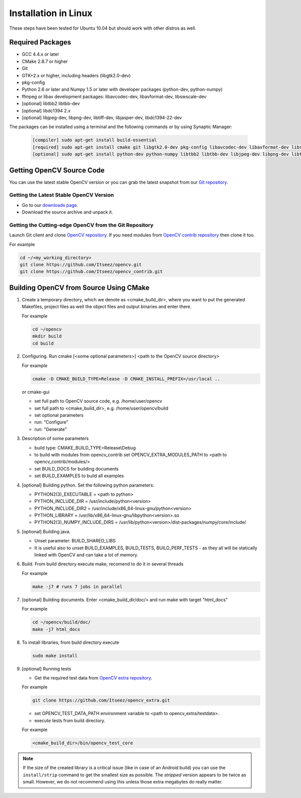 .. _Linux-Installation:

Installation in Linux
*********************
These steps have been tested for Ubuntu 10.04 but should work with other distros as well.

Required Packages
=================

* GCC 4.4.x or later
* CMake 2.8.7 or higher
* Git
* GTK+2.x or higher, including headers (libgtk2.0-dev)
* pkg-config
* Python 2.6 or later and Numpy 1.5 or later with developer packages (python-dev, python-numpy)
* ffmpeg or libav development packages: libavcodec-dev, libavformat-dev, libswscale-dev
* [optional] libtbb2 libtbb-dev
* [optional] libdc1394 2.x
* [optional] libjpeg-dev, libpng-dev, libtiff-dev, libjasper-dev, libdc1394-22-dev

The packages can be installed using a terminal and the following commands or by using Synaptic Manager:

    .. code-block:: bash

       [compiler] sudo apt-get install build-essential
       [required] sudo apt-get install cmake git libgtk2.0-dev pkg-config libavcodec-dev libavformat-dev libswscale-dev
       [optional] sudo apt-get install python-dev python-numpy libtbb2 libtbb-dev libjpeg-dev libpng-dev libtiff-dev libjasper-dev libdc1394-22-dev

Getting OpenCV Source Code
==========================

You can use the latest stable OpenCV version or you can grab the latest snapshot from our `Git repository <https://github.com/Itseez/opencv.git>`_.

Getting the Latest Stable OpenCV Version
----------------------------------------

* Go to our `downloads page <http://opencv.org/downloads.html>`_.

* Download the source archive and unpack it.

Getting the Cutting-edge OpenCV from the Git Repository
-------------------------------------------------------

Launch Git client and clone `OpenCV repository <http://github.com/itseez/opencv>`_.
If you need modules from `OpenCV contrib repository <http://github.com/itseez/opencv_contrib>`_ then clone it too.

For example

.. code-block:: bash

   cd ~/<my_working_directory>
   git clone https://github.com/Itseez/opencv.git
   git clone https://github.com/Itseez/opencv_contrib.git

Building OpenCV from Source Using CMake
=======================================

#. Create a temporary directory, which we denote as <cmake_build_dir>, where you want to put the generated Makefiles, project files as well the object files and output binaries and enter there.

   For example

   .. code-block:: bash

      cd ~/opencv
      mkdir build
      cd build

#. Configuring. Run
   cmake [<some optional parameters>] <path to the OpenCV source directory>

   For example

   .. code-block:: bash

      cmake -D CMAKE_BUILD_TYPE=Release -D CMAKE_INSTALL_PREFIX=/usr/local ..

   or cmake-gui

   * set full path to OpenCV source code, e.g. /home/user/opencv
   * set full path to <cmake_build_dir>, e.g. /home/user/opencv/build
   * set optional parameters
   * run: “Configure”
   * run: “Generate”

#. Description of some parameters

   * build type: CMAKE_BUILD_TYPE=Release\\Debug
   * to build with modules from opencv_contrib set OPENCV_EXTRA_MODULES_PATH to <path to opencv_contrib/modules/>
   * set BUILD_DOCS for building documents
   * set BUILD_EXAMPLES to build all examples

#. [optional] Building python. Set the following python parameters:

   * PYTHON2(3)_EXECUTABLE = <path to python>
   * PYTHON_INCLUDE_DIR = /usr/include/python<version>
   * PYTHON_INCLUDE_DIR2 = /usr/include/x86_64-linux-gnu/python<version>
   * PYTHON_LIBRARY = /usr/lib/x86_64-linux-gnu/libpython<version>.so
   * PYTHON2(3)_NUMPY_INCLUDE_DIRS = /usr/lib/python<version>/dist-packages/numpy/core/include/

#. [optional] Building java.

   * Unset parameter: BUILD_SHARED_LIBS
   * It is useful also to unset BUILD_EXAMPLES, BUILD_TESTS, BUILD_PERF_TESTS - as they all will be statically linked with OpenCV and can take a lot of memory.

#. Build. From build directory execute make, recomend to do it in several threads

   For example

   .. code-block:: bash

      make -j7 # runs 7 jobs in parallel

#. [optional] Building documents. Enter <cmake_build_dir/doc/> and run make with target "html_docs"

   For example

   .. code-block:: bash

      cd ~/opencv/build/doc/
      make -j7 html_docs

#. To install libraries, from build directory execute

   .. code-block:: bash

      sudo make install

#. [optional] Running tests

   * Get the required test data from `OpenCV extra repository <https://github.com/Itseez/opencv_extra>`_.

   For example

   .. code-block:: bash

      git clone https://github.com/Itseez/opencv_extra.git

   * set OPENCV_TEST_DATA_PATH environment variable to <path to opencv_extra/testdata>.

   * execute tests from build directory.

   For example

   .. code-block:: bash

      <cmake_build_dir>/bin/opencv_test_core

.. note::

   If the size of the created library is a critical issue (like in case of an Android build) you can use the ``install/strip`` command to get the smallest size as possible. The *stripped* version appears to be twice as small. However, we do not recommend using this unless those extra megabytes do really matter.
